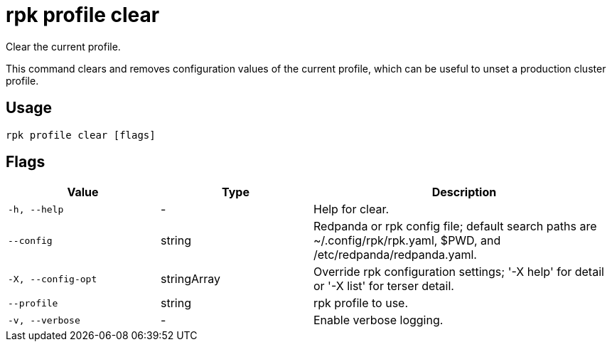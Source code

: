 = rpk profile clear
:description: rpk profile clear
:rpk_version: v23.2.1

Clear the current profile.

This command clears and removes configuration values of the current profile, which can be useful to unset a production cluster profile.

== Usage

[,bash]
----
rpk profile clear [flags]
----

== Flags

[cols="1m,1a,2a"]
|===
|*Value* |*Type* |*Description*

|-h, --help |- |Help for clear.

|--config |string |Redpanda or rpk config file; default search paths are
~/.config/rpk/rpk.yaml, $PWD, and /etc/redpanda/redpanda.yaml.

|-X, --config-opt |stringArray |Override rpk configuration settings; '-X
help' for detail or '-X list' for terser detail.

|--profile |string |rpk profile to use.

|-v, --verbose |- |Enable verbose logging.
|===

